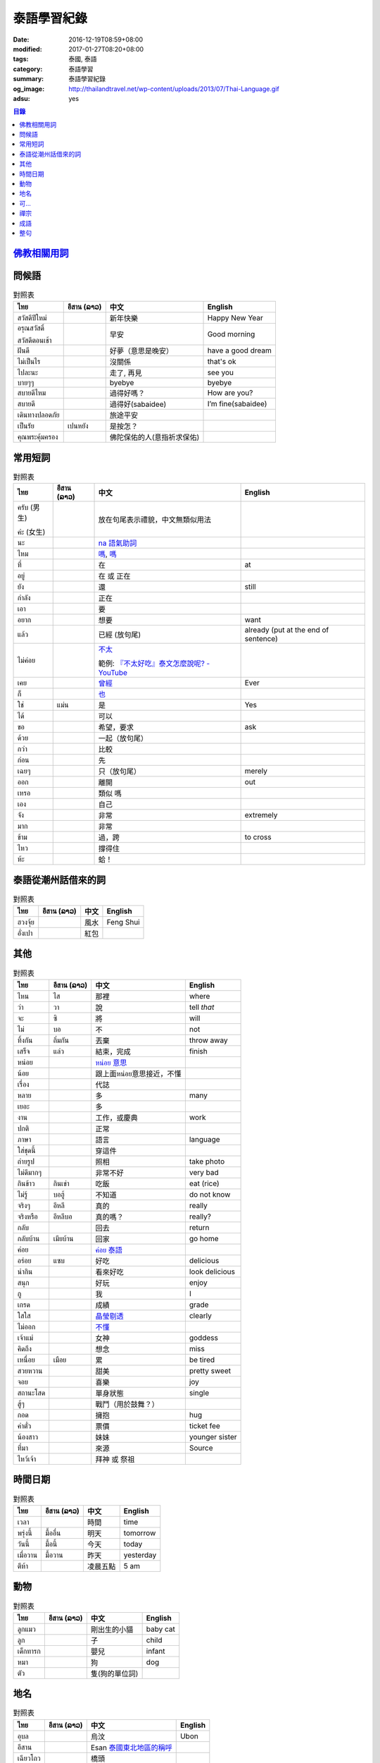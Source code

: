 泰語學習紀錄
############

:date: 2016-12-19T08:59+08:00
:modified: 2017-01-27T08:20+08:00
:tags: 泰國, 泰語
:category: 泰語學習
:summary: 泰語學習紀錄
:og_image: http://thailandtravel.net/wp-content/uploads/2013/07/Thai-Language.gif
:adsu: yes


.. contents:: 目錄


`佛教相關用詞`_
+++++++++++++++

問候語
++++++

.. list-table:: 對照表
   :header-rows: 1
   :class: table-syntax-diff

   * - ไทย
     - อีสาน (ລາວ)
     - 中文
     - English

   * - สวัสดีปีใหม่
     -
     - 新年快樂
     - Happy New Year

   * - อรุณสวัสดิ์

       สวัสดีตอนเช้า
     -
     - 早安
     - Good morning

   * - ฝันดี
     -
     - 好夢（意思是晚安）
     - have a good dream

   * - ไม่เป็นไร
     -
     - 沒關係
     - that's ok

   * - ไปละนะ
     -
     - 走了, 再見
     - see you

   * - บายๆๆ
     -
     - byebye
     - byebye

   * - สบายดีไหม
     -
     - 過得好嗎？
     - How are you?

   * - สบายดี
     -
     - 過得好(sabaidee)
     - I’m fine(sabaidee)

   * - เดินทางปลอดภัย
     -
     - 旅途平安
     -

   * - เป็นรัย
     - เปนหยัง
     - 是按怎？
     -

   * - คุณพระคุ้มครอง
     -
     - 佛陀保佑的人(意指祈求保佑)
     -

.. adsu:: 2

常用短詞
++++++++

.. list-table:: 對照表
   :header-rows: 1
   :class: table-syntax-diff

   * - ไทย
     - อีสาน (ລາວ)
     - 中文
     - English

   * - ครับ (男生)

       ค่ะ (女生)
     -
     - 放在句尾表示禮貌，中文無類似用法
     -

   * - นะ
     -
     - `na 語氣助詞`_
     -

   * - ไหม
     -
     - `嗎 <https://www.google.com/search?q=%E5%97%8E+%E6%B3%B0%E6%96%87>`__,
       `嗎 <https://www.google.com/search?q=%E5%97%8E+%E6%B3%B0%E8%AA%9E>`__
     -

   * - ที่
     -
     - 在
     - at

   * - อยู่
     -
     - 在 或 正在
     -

   * - ยัง
     -
     - 還
     - still

   * - กำลัง
     -
     - 正在
     -

   * - เอา
     -
     - 要
     -

   * - อยาก
     -
     - 想要
     - want

   * - แล้ว
     -
     - 已經 (放句尾)
     - already (put at the end of sentence)

   * - ไม่ค่อย
     -
     - `不太 <https://www.google.com/search?q=%E6%B3%B0%E8%AA%9E+%E4%B8%8D%E5%A4%AA>`_

       範例: `『不太好吃』泰文怎麼說呢? - YouTube <https://www.youtube.com/watch?v=nZlVeSU5SRg>`_
     -

   * - เคย
     -
     - `曾經`_
     - Ever

   * - ก็
     -
     - `也`_
     -

   * - ใช่
     - แม่น
     - 是
     - Yes

   * - ได้
     -
     - 可以
     -

   * - ขอ
     -
     - 希望，要求
     - ask

   * - ด้วย
     -
     - 一起（放句尾）
     -

   * - กว่า
     -
     - 比較
     -

   * - ก่อน
     -
     - 先
     -

   * - เฉยๆ
     -
     - 只（放句尾）
     - merely

   * - ออก
     -
     - 離開
     - out

   * - เหรอ
     -
     - 類似 嗎
     -

   * - เอง
     -
     - 自己
     -

   * - จัง
     -
     - 非常
     - extremely

   * - มาก
     -
     - 非常
     -

   * - ข้าม
     -
     - 過，跨
     - to cross

   * - ไหว
     -
     - 撐得住
     -

   * - ห้ะ
     -
     - 蛤！
     -

泰語從潮州話借來的詞
++++++++++++++++++++

.. list-table:: 對照表
   :header-rows: 1
   :class: table-syntax-diff

   * - ไทย
     - อีสาน (ລາວ)
     - 中文
     - English

   * - ฮวงจุ้ย
     -
     - 風水
     - Feng Shui

   * - อั่งเปา
     -
     - 紅包
     -

其他
++++

.. list-table:: 對照表
   :header-rows: 1
   :class: table-syntax-diff

   * - ไทย
     - อีสาน (ລາວ)
     - 中文
     - English

   * - ไหน
     - ไส
     - 那裡
     - where

   * - ว่า
     - วา
     - 說
     - tell *that*

   * - จะ
     - ซิ
     - 將
     - will

   * - ไม่
     - บอ
     - 不
     - not

   * - ทิ้งกัน
     - ถิ่มกัน
     - 丟棄
     - throw away

   * - เสร็จ
     - แล่ว
     - 結束，完成
     - finish

   * - หน่อย
     -
     - `หน่อย 意思`_
     -

   * - น้อย
     -
     - 跟上面หน่อย意思接近，不懂
     -

   * - เรื่อง
     -
     - 代誌
     -

   * - หลาย
     -
     - 多
     - many

   * - เยอะ
     -
     - 多
     -

   * - งาน
     -
     - 工作，或慶典
     - work

   * - ปกติ
     -
     - 正常
     -

   * - ภาษา
     -
     - 語言
     - language

   * - ใส่ชุดนี้
     -
     - 穿這件
     -

   * - ถ่ายรูป
     -
     - 照相
     - take photo

   * - ไม่ดีมากๆ
     -
     - 非常不好
     - very bad

   * - กินข้าว
     - กินเข่า
     - 吃飯
     - eat (rice)

   * - ไม่รู้
     - บอฮู้
     - 不知道
     - do not know

   * - จริงๆ
     - อีหลี
     - 真的
     - really

   * - จริงหรือ
     - อีหลีบอ
     - 真的嗎？
     - really?

   * - กลับ
     -
     - 回去
     - return

   * - กลับบ้าน
     - เมียบ้าน
     - 回家
     - go home

   * - ค่อย
     -
     - `ค่อย 泰語`_
     -

   * - อร่อย
     - แซบ
     - 好吃
     - delicious

   * - น่ากิน
     -
     - 看來好吃
     - look delicious

   * - สนุก
     -
     - 好玩
     - enjoy

   * - กู
     -
     - 我
     - I

   * - เกรด
     -
     - 成績
     - grade

   * - ใสใส
     -
     - `晶瑩剔透`_
     - clearly

   * - ไม่ออก
     -
     - `不懂`_
     -

   * - เจ้าแม่
     -
     - 女神
     - goddess

   * - คิดถึง
     -
     - 想念
     - miss

   * - เหนื่อย
     - เมือย
     - 累
     - be tired

   * - สวยหวาน
     -
     - 甜美
     - pretty sweet

   * - จอย
     -
     - 喜樂
     - joy

   * - สถานะโสด
     -
     - 單身狀態
     - single

   * - สู้ๆ
     -
     - 戰鬥（用於鼓舞？）
     -

   * - กอด
     -
     - 擁抱
     - hug

   * - ค่าตั๋ว
     -
     - 票價
     - ticket fee

   * - น้องสาว
     -
     - 妹妹
     - younger sister

   * - ที่มา
     -
     - 來源
     - Source

   * - ไหว้เจ้า
     -
     - 拜神 或 祭祖
     -

時間日期
++++++++

.. list-table:: 對照表
   :header-rows: 1
   :class: table-syntax-diff

   * - ไทย
     - อีสาน (ລາວ)
     - 中文
     - English

   * - เวลา
     -
     - 時間
     - time

   * - พรุ่งนี้
     - มื้ออื่น
     - 明天
     - tomorrow

   * - วันนี้
     - มื้อนี้
     - 今天
     - today

   * - เมื่อวาน
     - มื้อวาน
     - 昨天
     - yesterday

   * - ตีห้า
     -
     - 凌晨五點
     - 5 am

動物
++++

.. list-table:: 對照表
   :header-rows: 1
   :class: table-syntax-diff

   * - ไทย
     - อีสาน (ລາວ)
     - 中文
     - English

   * - ลูกแมว
     -
     - 剛出生的小貓
     - baby cat

   * - ลูก
     -
     - 子
     - child

   * - เด็กทารก
     -
     - 嬰兒
     - infant

   * - หมา
     -
     - 狗
     - dog

   * - ตัว
     -
     - 隻(狗的單位詞)
     -

地名
++++

.. list-table:: 對照表
   :header-rows: 1
   :class: table-syntax-diff

   * - ไทย
     - อีสาน (ລາວ)
     - 中文
     - English

   * - อุบล
     -
     - 烏汶
     - Ubon

   * - อีสาน
     -
     - Esan `泰國東北地區的稱呼`_
     -

   * - เฉียวโถว
     -
     - 橋頭
     -

   * - ฟ่งซัน
     -
     - 鳳山
     -

   * - กังซัน
     -
     - 岡山
     -

可...
+++++

.. list-table:: 對照表
   :header-rows: 1
   :class: table-syntax-diff

   * - ไทย
     - อีสาน (ລາວ)
     - 中文
     - English

   * - น่าดู
     -
     - `好看`_
     -

   * - น่ารัก
     -
     - 可愛
     - cute

   * - น่ากลัว
     -
     - 可怕
     - scary

禪宗
++++

.. list-table:: 對照表
   :header-rows: 1
   :class: table-syntax-diff

   * - ไทย
     - อีสาน (ລາວ)
     - 中文
     - English

   * - ผู้ดูอยู่ก็คือความคิด
     -
     - 正在看著也是念頭
     -

   * - หยดน้ำก็คือสายน้ำ
     -
     - 滴水也是河流
     -

   * - มันอยู่ที่ไหน
     -
     - 他在哪裡
     -

   * - สิ่งที่ไม่ถูกสั่นคลอน
     -
     - 不被影響的
     -

   * - จิตที่สลัดออก
     -
     - 出離心
     -

   * - ชี้ทางหลุดพ้น
     -
     - 直指解脫
     -

   * - กรรมฐานที่ชงักการปรุงแต่ง
     -
     - 斷除妄想的工具
     -

   * - 《ประวัติพุทธศาสนานิกายฌานประเทศจีน》
     -
     - 中國禪宗史 印順著
     -

成語
++++

.. list-table:: 對照表
   :header-rows: 1
   :class: table-syntax-diff

   * - ไทย
     - อีสาน (ລາວ)
     - 中文
     - English

   * - รู้คนรู้หน้าไม่รู้ใจ
     -
     - 知人知面不知心
     -

   * - ทวนเปิดเผย หลบหลีกง่าย
     -
     - 明槍易躲，暗箭難防
     -

整句
++++

.. list-table:: 對照表
   :header-rows: 1
   :class: table-syntax-diff

   * - ไทย
     - อีสาน (ລາວ)
     - 中文
     - English

   * - หาผู้
     -
     - 找人
     - find someone

   * - จ่าย
     -
     - 付
     - pay

   * - ค่าเทอม
     -
     - 學費
     - tuition fee

   * - ฉลอง
     -
     - 慶祝
     - celebrate

   * - วันเงินเดือนออก
     -
     - 發薪日
     - payday

   * - ติดละครเหรอเนี่ย
     -
     - 迷上連續劇了唷
     -

   * - ระลึกชาติได้หรอ
     -
     - 可以憶起前世喔
     -

   * - อยู่แต่บ้านมันเบื่อ
     -
     - 在但家無聊
     -

   * - ชวนหน่อย
     -
     - 邀請??
     -

   * - ช่วยดูหน่อย
     -
     - 幫我看看
     -

   * - ชีวิตดี๊ดี
     -
     - 生活很好
     - Life's good

   * - ยังเด็กอยู่
     -
     - 還年輕
     - still young

   * - กำลังไปห้าง
     -
     - 正在去商場
     -

   * - ไม่เอาค่ะ
     -
     - 不要
     -

   * - เข้าพรรษาเรียนรู้ต่อ
     -
     - 入雨安居繼續學習(?)
     -

   * - สรุปคือมันมาเอง แล้วกำลังจะเอาไปที่วัดเหรอ
     -
     - 結論是它自己來，然後正要拿去寺廟嗎
     -

   * - ยังไม่ตายยังไหวอยู่
     -
     - 還沒死還撐得住
     -

   * - อากาศเปลี่ยนเรายังรู้สึกตัว ใจคนเปลี่ยนไปใครจะรู้
     -
     - 氣候變我們身體仍感覺到 人心變誰會知道
     -

   * - ต้องดูแลตัวเองให้ดีก่อน
     -
     - 必須先照顧好自己
     - take care of yourself well first

   * - กลับบ้านพร้อมกับเหตุการณ์ไม่โอเคจริงๆ
     -
     - 和意外一起回家，真的不OK
     -

   * - 2 ปี กับอีก 6 เดือน กับการไม่มีแฟน
     -
     - 兩年又六個月沒有對象
     -

   * - มีแฟนยังคับ
     -
     - 有沒有對象
     - Do you have a boyfriend/girlfriend?

----

參考：

.. [1] `จะ ภาษาอีสาน - Google search <https://www.google.com/search?q=%E0%B8%88%E0%B8%B0+%E0%B8%A0%E0%B8%B2%E0%B8%A9%E0%B8%B2%E0%B8%AD%E0%B8%B5%E0%B8%AA%E0%B8%B2%E0%B8%99>`_

       `จะ ภาษาอีสาน - DuckDuckGo search <https://duckduckgo.com/?q=%E0%B8%88%E0%B8%B0+%E0%B8%A0%E0%B8%B2%E0%B8%A9%E0%B8%B2%E0%B8%AD%E0%B8%B5%E0%B8%AA%E0%B8%B2%E0%B8%99>`_

       `จะ ภาษาอีสาน - Bing search <https://www.bing.com/search?q=%E0%B8%88%E0%B8%B0+%E0%B8%A0%E0%B8%B2%E0%B8%A9%E0%B8%B2%E0%B8%AD%E0%B8%B5%E0%B8%AA%E0%B8%B2%E0%B8%99>`_

       `จะ ภาษาอีสาน - Yahoo search <https://search.yahoo.com/search?p=%E0%B8%88%E0%B8%B0+%E0%B8%A0%E0%B8%B2%E0%B8%A9%E0%B8%B2%E0%B8%AD%E0%B8%B5%E0%B8%AA%E0%B8%B2%E0%B8%99>`_

       `จะ ภาษาอีสาน - Baidu search <https://www.baidu.com/s?wd=%E0%B8%88%E0%B8%B0+%E0%B8%A0%E0%B8%B2%E0%B8%A9%E0%B8%B2%E0%B8%AD%E0%B8%B5%E0%B8%AA%E0%B8%B2%E0%B8%99>`_

       `จะ ภาษาอีสาน - Yandex search <https://www.yandex.com/search/?text=%E0%B8%88%E0%B8%B0+%E0%B8%A0%E0%B8%B2%E0%B8%A9%E0%B8%B2%E0%B8%AD%E0%B8%B5%E0%B8%AA%E0%B8%B2%E0%B8%99>`_

       `พจนานุกรมภาษาอีสาน  | อีสานร้อยแปด <https://esan108.com/dic/>`_

       `108 ภาษาอีสาน รวมคำศัพท์ ภาษาท้องถิ่นโดนๆ | รวมรูปภาพคำคม คำคม ข้อความโดนๆ สถานะโดนๆ จาก Facebook <http://www.xn--108-pkla8onerj.com/108-%E0%B8%A0%E0%B8%B2%E0%B8%A9%E0%B8%B2%E0%B8%AD%E0%B8%B5%E0%B8%AA%E0%B8%B2%E0%B8%99-%E0%B8%A3%E0%B8%A7%E0%B8%A1%E0%B8%84%E0%B8%B3%E0%B8%A8%E0%B8%B1%E0%B8%9E%E0%B8%97%E0%B9%8C-%E0%B8%A0%E0%B8%B2%E0%B8%A9%E0%B8%B2%E0%B8%97%E0%B9%89%E0%B8%AD%E0%B8%87%E0%B8%96%E0%B8%B4%E0%B9%88%E0%B8%99%E0%B9%82%E0%B8%94%E0%B8%99%E0%B9%86.html>`_

       `คำศัพท์อีสานน่ารู้ - Pantip <https://pantip.com/topic/32041051>`_


.. _佛教相關用詞: {filename}buddhist-terms-my-thai-language-learning%zh.rst
.. _曾經: https://www.google.com/search?q=%E6%B3%B0%E8%AA%9E+%E6%9B%BE%E7%B6%93
.. _na 語氣助詞: https://www.google.com/search?q=%E0%B8%99%E0%B8%B0+%E6%B3%B0%E8%AA%9E
.. _也: https://www.google.com/search?q=%E0%B8%81%E0%B9%87+%E6%B3%B0%E8%AA%9E
.. _烏汶: https://zh.wikipedia.org/zh-tw/%E7%83%8F%E6%B1%B6%E5%BA%9C
.. _泰國東北地區的稱呼: https://zh.wikipedia.org/zh-tw/%E4%BE%9D%E5%96%84%E5%9C%B0%E5%8C%BA
.. _ค่อย 泰語: https://www.google.com/search?q=%E0%B8%84%E0%B9%88%E0%B8%AD%E0%B8%A2+%E6%B3%B0%E8%AA%9E
.. _好看: https://www.google.com/search?q=%E0%B8%99%E0%B9%88%E0%B8%B2%E0%B8%94%E0%B8%B9+%E5%A5%BD%E7%9C%8B
.. _晶瑩剔透: https://www.google.com/search?q=%E0%B9%83%E0%B8%AA%E0%B9%83%E0%B8%AA+%E6%84%8F%E6%80%9D
.. _หน่อย 意思: https://www.google.com/search?q=%E0%B8%AB%E0%B8%99%E0%B9%88%E0%B8%AD%E0%B8%A2+%E6%84%8F%E6%80%9D
.. _不懂: https://tw.answers.yahoo.com/question/index?qid=20131016000010KK00354
